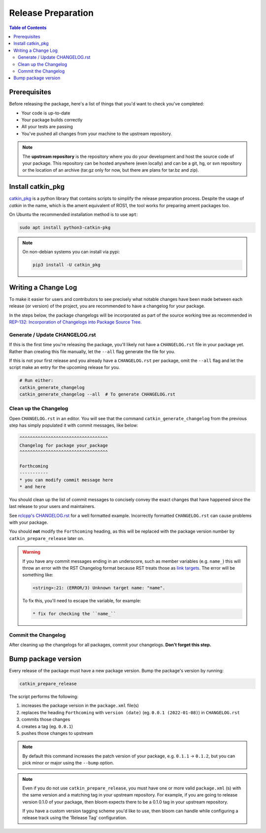 Release Preparation
===================

.. contents:: Table of Contents
   :depth: 3
   :local:

Prerequisites
-------------

Before releasing the package, here's a list of things that you'd want to check you've completed:

* Your code is up-to-date
* Your package builds correctly
* All your tests are passing
* You've pushed all changes from your machine to the upstream repository.

.. note::

   The **upstream repository** is the repository where you do your development and host the source
   code of your package. This repository can be hosted anywhere (even locally) and can be a git,
   hg, or svn repository or the location of an archive (tar.gz only for now, but there are plans
   for tar.bz and zip).

Install catkin_pkg
------------------

`catkin_pkg <https://github.com/ros-infrastructure/catkin_pkg>`_ is a python library that contains
scripts to simplify the release preparation process. Despite the usage of *catkin* in the name,
which is the ament equivalent of ROS1, the tool works for preparing ament packages too.

On Ubuntu the recommended installation method is to use ``apt``:

.. code-block:: bash

   sudo apt install python3-catkin-pkg

.. note::

   On non-debian systems you can install via pypi:

   .. code-block:: bash

      pip3 install -U catkin_pkg

Writing a Change Log
--------------------

To make it easier for users and contributors to see precisely what notable changes have been made
between each release (or version) of the project, you are recommended to have a changelog for your
package.

In the steps below, the package changelogs will be incorporated as part of the source working tree
as recommended in
`REP-132: Incorporation of Changelogs into Package Source Tree <https://www.ros.org/reps/rep-0132.html>`_.

Generate / Update CHANGELOG.rst
^^^^^^^^^^^^^^^^^^^^^^^^^^^^^^^

If this is the first time you're releasing the package, you'll likely not have a
``CHANGELOG.rst`` file in your package yet. Rather than creating this file manually, let the
``--all`` flag generate the file for you.

If this is not your first release and you already
have a ``CHANGELOG.rst`` per package, omit the ``--all`` flag and let the script make an entry for
the upcoming release for you.

.. code-block:: bash

   # Run either:
   catkin_generate_changelog
   catkin_generate_changelog --all  # To generate CHANGELOG.rst

Clean up the Changelog
^^^^^^^^^^^^^^^^^^^^^^

Open ``CHANGELOG.rst`` in an editor. You will see that the command ``catkin_generate_changelog``
from the previous step has simply populated it with commit messages, like below:

.. code-block:: rst

   ^^^^^^^^^^^^^^^^^^^^^^^^^^^^^^^^^^
   Changelog for package your_package
   ^^^^^^^^^^^^^^^^^^^^^^^^^^^^^^^^^^

   Forthcoming
   -----------
   * you can modify commit message here
   * and here

You should clean up the list of commit messages to concisely convey the exact changes that have
happened since the last release to your users and maintainers.

See `rclcpp's CHANGELOG.rst <https://github.com/ros2/rclcpp/blob/master/rclcpp/CHANGELOG.rst>`_
for a well formatted example.
Incorrectly formatted ``CHANGELOG.rst`` can cause problems with your package.

You should **not** modify the ``Forthcoming`` heading, as this will be replaced with the
package version number by ``catkin_prepare_release`` later on.

.. warning::

   If you have any commit messages ending in an underscore, such as member variables (e.g. ``name_``)
   this will throw an error with the RST Changelog format because RST treats those as
   `link targets <http://docutils.sourceforge.net/docs/user/rst/quickstart.html#sections>`_.
   The error will be something like:

   .. code-block::

      <string>:21: (ERROR/3) Unknown target name: "name".

   To fix this, you'll need to escape the variable, for example:

   .. code-block::

      * fix for checking the ``name_``

Commit the Changelog
^^^^^^^^^^^^^^^^^^^^

After cleaning up the changelogs for all packages, commit your changelogs.
**Don't forget this step.** 

Bump package version
--------------------

Every release of the package must have a new package version. Bump the package's version by running:

.. code-block:: bash

   catkin_prepare_release

The script performs the following:

#. increases the package version in the ``package.xml`` file(s)
#. replaces the heading ``Forthcoming`` with ``version (date)`` (eg. ``0.0.1 (2022-01-08)``) in ``CHANGELOG.rst``
#. commits those changes
#. creates a tag (eg. ``0.0.1``)
#. pushes those changes to upstream

.. note::

   By default this command increases the patch version of your package, e.g. ``0.1.1`` -> ``0.1.2``,
   but you can pick minor or major using the ``--bump`` option.

.. note::

   Even if you do not use ``catkin_prepare_release``, you must have one or more valid
   ``package.xml`` (s) with the same version and a matching tag in your upstream repository.
   For example, if you are going to release version 0.1.0 of your
   package, then bloom expects there to be a 0.1.0 tag in your upstream repository.

   If you have a custom version tagging scheme you'd like to use, then bloom can handle while
   configuring a release track using the 'Release Tag' configuration.
